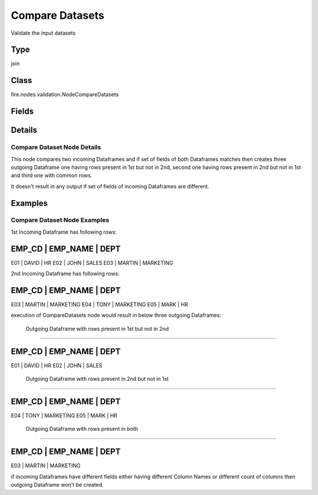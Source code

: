 Compare Datasets
=========== 

Validate the input datasets

Type
--------- 

join

Class
--------- 

fire.nodes.validation.NodeCompareDatasets

Fields
--------- 

.. list-table::
      :widths: 10 5 10
      :header-rows: 1

      * - Name
        - Title
        - Description


Details
-------


Compare Dataset Node Details
+++++++++++++++

This node compares two incoming Dataframes and if set of fields of both Dataframes matches 
then creates three outgoing Dataframe 
one having rows present in 1st but not in 2nd, second one having rows present in 2nd but not in 1st and third one with common rows. 

It doesn't result in any output if set of fields of incoming Dataframes are different.


Examples
-------


Compare Dataset Node Examples
+++++++++++++++

1st Incoming Dataframe has following rows:

EMP_CD    |    EMP_NAME    |    DEPT
----------------------------------------------
E01       |    DAVID       |    HR
E02       |    JOHN        |    SALES
E03       |    MARTIN      |    MARKETING

2nd Incoming Dataframe has following rows:

EMP_CD    |    EMP_NAME    |    DEPT
----------------------------------------------
E03       |    MARTIN      |    MARKETING
E04       |    TONY        |    MARKETING
E05       |    MARK        |    HR

execution of CompareDatasets node would result in below three outgoing Dataframes:

 Outgoing Dataframe with rows present in 1st but not in 2nd
+++++++++++++++

EMP_CD    |    EMP_NAME    |    DEPT
----------------------------------------------
E01       |    DAVID       |    HR
E02       |    JOHN        |    SALES

 Outgoing Dataframe with rows present in 2nd but not in 1st
+++++++++++++++

EMP_CD    |    EMP_NAME    |    DEPT
----------------------------------------------
E04       |    TONY        |    MARKETING
E05       |    MARK        |    HR

 Outgoing Dataframe with rows present in both
+++++++++++++++

EMP_CD    |    EMP_NAME    |    DEPT
----------------------------------------------
E03       |    MARTIN      |    MARKETING

if incoming Dataframes have different fields either having different Column Names or different count of columns then outgoing Dataframe won't be created.
